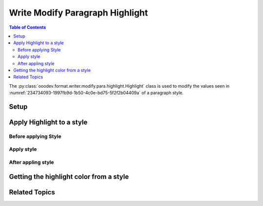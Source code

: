 .. _help_writer_format_modify_para_highlight:

Write Modify Paragraph Highlight
================================

.. contents:: Table of Contents
    :local:
    :backlinks: none
    :depth: 2

The :py:class:`ooodev.format.writer.modify.para.highlight.Highlight` class is used to modify the values seen in :numref:`234734093-1997fb9d-1b50-4c0e-bd75-5f2f2b04409a` of a paragraph style.

Setup
-----

.. tabs::

    .. code-tab:: python
        :emphasize-lines: 14,15

        from ooodev.format.writer.modify.para.highlight import Highlight, StyleParaKind
        from ooodev.utils.color import StandardColor
        from ooodev.office.write import Write
        from ooodev.utils.gui import GUI
        from ooodev.utils.lo import Lo

        def main() -> int:
           with Lo.Loader(Lo.ConnectPipe()):
                doc = Write.create_doc()
                GUI.set_visible(doc)
                Lo.delay(300)
                GUI.zoom(GUI.ZoomEnum.ZOOM_150_PERCENT)

                para_hl_style = Highlight(color=StandardColor.YELLOW_LIGHT3, style_name=StyleParaKind.STANDARD)
                para_hl_style.apply(doc)

                style_obj = Highlight.from_style(doc=doc, style_name=StyleParaKind.STANDARD)
                assert style_obj.prop_style_name == str(StyleParaKind.STANDARD)
                Lo.delay(1_000)

                Lo.close_doc(doc)

            return 0


        if __name__ == "__main__":
            sys.exit(main())

    .. only:: html

        .. cssclass:: tab-none

            .. group-tab:: None

Apply Highlight to a style
--------------------------

Before applying Style
^^^^^^^^^^^^^^^^^^^^^

.. cssclass:: screen_shot

    .. _234734093-1997fb9d-1b50-4c0e-bd75-5f2f2b04409a:
    .. figure:: https://user-images.githubusercontent.com/4193389/234734093-1997fb9d-1b50-4c0e-bd75-5f2f2b04409a.png
        :alt: Writer dialog Paragraph Area Color style default
        :figclass: align-center
        :width: 450px

        Writer dialog Paragraph Highlighting style default

Apply style
^^^^^^^^^^^

.. tabs::

    .. code-tab:: python

        # ... other code

        para_hl_style = Highlight(color=StandardColor.YELLOW_LIGHT3, style_name=StyleParaKind.STANDARD)
        para_hl_style.apply(doc)

    .. only:: html

        .. cssclass:: tab-none

            .. group-tab:: None


After appling style
^^^^^^^^^^^^^^^^^^^

.. cssclass:: screen_shot

    .. _234734961-a056b02d-56e1-4da0-8854-e9bf002b001f:
    .. figure:: https://user-images.githubusercontent.com/4193389/234734961-a056b02d-56e1-4da0-8854-e9bf002b001f.png
        :alt: Writer dialog Paragraph Highlight Color style changed
        :figclass: align-center
        :width: 450px

        Writer dialog Paragraph Highlight Color style changed


Getting the highlight color from a style
----------------------------------------

.. tabs::

    .. code-tab:: python

        # ... other code

        style_obj = Highlight.from_style(doc=doc, style_name=StyleParaKind.STANDARD)
        assert style_obj.prop_style_name == str(StyleParaKind.STANDARD)

    .. only:: html

        .. cssclass:: tab-none

            .. group-tab:: None

Related Topics
--------------

.. seealso::

    .. cssclass:: ul-list

        - :ref:`help_format_format_kinds`
        - :ref:`help_format_coding_style`
        - :ref:`help_writer_format_direct_char_highlight`
        - :ref:`help_writer_format_modify_char_highlight`
        - :py:class:`~ooodev.utils.gui.GUI`
        - :py:class:`~ooodev.utils.lo.Lo`
        - :py:class:`ooodev.format.writer.modify.para.highlight.Highlight`